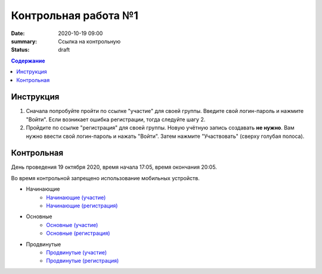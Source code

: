 Контрольная работа №1
#####################

:date: 2020-10-19 09:00
:summary: Ссылка на контрольную
:status: draft

.. default-role:: code
.. contents:: Содержание

Инструкция
----------

1. Сначала попробуйте пройти по ссылке "участие" для своей группы. Введите свой логин-пароль и нажмите "Войти". Если возникает ошибка регистрации, тогда следуйте шагу 2.
2. Пройдите по ссылке "регистрация" для своей группы. Новую учётную запись создавать **не нужно**. Вам нужно ввести свой логин-пароль и нажать "Войти". Затем нажмите "Участвовать" (сверху голубая полоса).

Контрольная
-----------

День проведения 19 октября 2020, время начала 17:05, время окончания 20:05.

Во время контрольной запрещено использование мобильных устройств.

- Начинающие
    - `Начинающие (участие) <http://judge2.vdi.mipt.ru/cgi-bin/new-client?contest_id=94212>`_
    - `Начинающие (регистрация) <http://judge2.vdi.mipt.ru/cgi-bin/new-register?contest_id=94212>`_
- Основные
    - `Основные (участие) <http://judge2.vdi.mipt.ru/cgi-bin/new-client?contest_id=94213>`_
    - `Основные (регистрация) <http://judge2.vdi.mipt.ru/cgi-bin/new-register?contest_id=94213>`_
- Продвинутые
    - `Продвинутые (участие) <http://judge2.vdi.mipt.ru/cgi-bin/new-client?contest_id=94214>`_
    - `Продвинутые (регистрация) <http://judge2.vdi.mipt.ru/cgi-bin/new-register?contest_id=94214>`_
